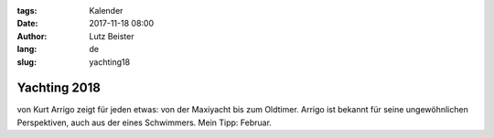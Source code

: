 :tags: Kalender
:date: 2017-11-18 08:00
:author: Lutz Beister
:lang: de
:slug: yachting18

Yachting 2018
=============

von Kurt Arrigo zeigt für jeden etwas: von der Maxiyacht bis zum Oldtimer. Arrigo ist bekannt für seine ungewöhnlichen Perspektiven, auch aus der eines Schwimmers. Mein Tipp: Februar.
